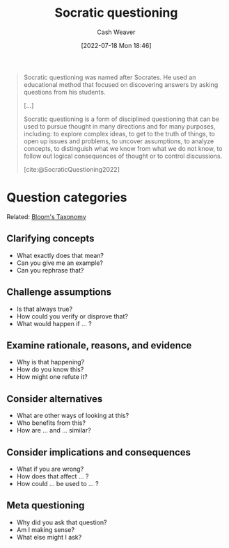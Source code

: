 :PROPERTIES:
:ID:       8611a2b5-378e-44ab-b601-6481f170c34a
:END:
#+title: Socratic questioning
#+author: Cash Weaver
#+date: [2022-07-18 Mon 18:46]
#+filetags: :concept:
#+begin_quote
Socratic questioning was named after Socrates. He used an educational method that focused on discovering answers by asking questions from his students.

[...]

Socratic questioning is a form of disciplined questioning that can be used to pursue thought in many directions and for many purposes, including: to explore complex ideas, to get to the truth of things, to open up issues and problems, to uncover assumptions, to analyze concepts, to distinguish what we know from what we do not know, to follow out logical consequences of thought or to control discussions.

[cite:@SocraticQuestioning2022]
#+end_quote

* Question categories

Related: [[id:5fbaa05c-666f-4d45-b798-ff36ace22126][Bloom's Taxonomy]]

** Clarifying concepts

- What exactly does that mean?
- Can you give me an example?
- Can you rephrase that?

** Challenge assumptions

- Is that always true?
- How could you verify or disprove that?
- What would happen if ... ?

** Examine rationale, reasons, and evidence

- Why is that happening?
- How do you know this?
- How might one refute it?

** Consider alternatives

- What are other ways of looking at this?
- Who benefits from this?
- How are ... and ... similar?

** Consider implications and consequences

- What if you are wrong?
- How does that affect ... ?
- How could ... be used to ... ?

** Meta questioning

- Why did you ask that question?
- Am I making sense?
- What else might I ask?

* Anki :noexport:
:PROPERTIES:
:ANKI_DECK: Default
:END:

** [[id:8611a2b5-378e-44ab-b601-6481f170c34a][Socratic questioning]]
:PROPERTIES:
:ANKI_DECK: Default
:ANKI_NOTE_TYPE: Definition
:ANKI_NOTE_ID: 1658196263251
:END:

*** Context

*** Definition
A form of disciplined questioning credited to Socrates's teaching style.

*** Extra

*** Source
[cite:@SocraticQuestioning2022]

** Categories of [[id:8611a2b5-378e-44ab-b601-6481f170c34a][Socratic questioning]]
:PROPERTIES:
:ANKI_NOTE_TYPE: Describe
:ANKI_NOTE_ID: 1658196264150
:END:

*** Context

*** Description
1. Clarifying concepts
2. Challenge assumptions
3. Examine rationale, reasons, and evidence
4. Consider alternatives
5. Consider implications and consequences
6. Meta questioning

*** Extra

*** Source
[cite:@SocraticQuestioning2022]

#+print_bibliography: